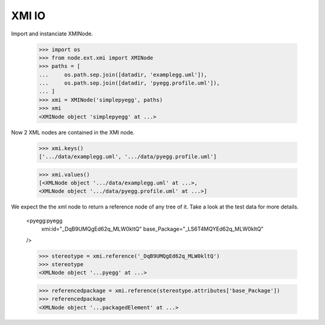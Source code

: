 XMI IO
======

Import and instanciate XMINode.

  >>> import os
  >>> from node.ext.xmi import XMINode
  >>> paths = [
  ...     os.path.sep.join([datadir, 'examplegg.uml']),
  ...     os.path.sep.join([datadir, 'pyegg.profile.uml']),
  ... ]
  >>> xmi = XMINode('simplepyegg', paths)
  >>> xmi
  <XMINode object 'simplepyegg' at ...>

Now 2 XML nodes are contained in the XMI node.

  >>> xmi.keys()
  ['.../data/examplegg.uml', '.../data/pyegg.profile.uml']
  
  >>> xmi.values()
  [<XMLNode object '.../data/examplegg.uml' at ...>, 
  <XMLNode object '.../data/pyegg.profile.uml' at ...>]
  
We expect the the xml node to return a reference node of any tree of it. Take a
look at the test data for more details.

  <pyegg:pyegg
    xmi:id="_DqB9UMQgEd62q_MLW0kltQ"
    base_Package="_LS6T4MQYEd62q_MLW0kltQ"
  />
  
  >>> stereotype = xmi.reference('_DqB9UMQgEd62q_MLW0kltQ')
  >>> stereotype
  <XMLNode object '...pyegg' at ...>
  
  >>> referencedpackage = xmi.reference(stereotype.attributes['base_Package'])
  >>> referencedpackage
  <XMLNode object '...packagedElement' at ...>
